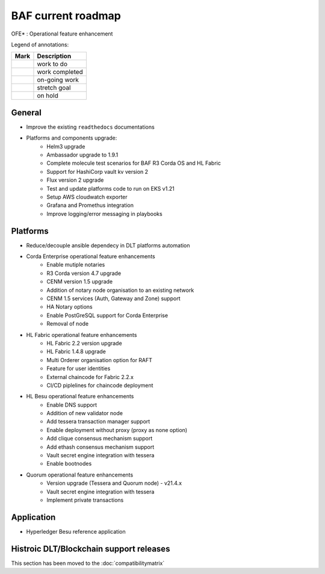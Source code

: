 BAF current roadmap
===================

.. mermaid::

   gantt
    title BAF current roadmap
    dateFormat  YY-MM-DD
    section Platform
    Platforms and components upgrade : active, 21-09-01, 180d
    CENM v1.5 services : active, 21-09-27, 90d
    Fabric OFE*: active, 21-10-04, 120d
    Besu OFE*: active, 21-09-27, 60d
    Quorum OFE*: active,crit, 21-09-27, 90d
    Ansible Decoupling: active, 21-09-01, 150d
    section Application
    Besu Ref App: active, 21-09-15, 120d

.. |pin| image:: https://github.githubassets.com/images/icons/emoji/unicode/1f4cc.png?v8
    :width: 15pt
    :height: 15pt
.. |tick| image:: https://github.githubassets.com/images/icons/emoji/unicode/2714.png?v8
    :width: 15pt
    :height: 15pt
.. |run| image:: https://github.githubassets.com/images/icons/emoji/unicode/1f3c3-2642.png?v8
    :width: 15pt
    :height: 15pt
.. |muscle| image:: https://github.githubassets.com/images/icons/emoji/unicode/1f4aa.png?v8
    :width: 15pt
    :height: 15pt
.. |hand| image:: https://github.githubassets.com/images/icons/emoji/unicode/270b.png?v8
    :width: 15pt
    :height: 15pt

OFE* : Operational feature enhancement

Legend of annotations:

+------------------------+------------------+
| Mark                   | Description      |
+========================+==================+
| |pin|                  | work to do       |
+------------------------+------------------+
| |tick|                 | work completed   |
+------------------------+------------------+
| |run|                  | on-going work    |
+------------------------+------------------+
| |muscle|               | stretch goal     |
+------------------------+------------------+
| |hand|                 | on hold          |
+------------------------+------------------+

General
-------
-  |run| Improve the existing ``readthedocs`` documentations
-  |run| Platforms and components upgrade:
    - |tick| Helm3 upgrade
    - |tick| Ambassador upgrade to 1.9.1
    - |tick| Complete molecule test scenarios for BAF R3 Corda OS and HL Fabric
    - |tick| Support for HashiCorp vault kv version 2
    - |run| Flux version 2 upgrade
    - |pin| Test and update platforms code to run on EKS v1.21 
    - |pin| Setup AWS cloudwatch exporter
    - |pin| Grafana and Promethus integration 
    - |pin| Improve logging/error messaging in playbooks

Platforms
---------
- |run| Reduce/decouple ansible dependecy in DLT platforms automation
- |run| Corda Enterprise operational feature enhancements
    - |tick| Enable mutiple notaries
    - |tick| R3 Corda version 4.7 upgrade
    - |tick| CENM version 1.5 upgrade
    - |tick| Addition of notary node organisation to an existing network
    - |run| CENM 1.5 services (Auth, Gateway and Zone) support
    - |pin| HA Notary options
    - |pin| Enable PostGreSQL support for Corda Enterprise
    - |hand| Removal of node
- |run| HL Fabric operational feature enhancements
    - |tick| HL Fabric 2.2 version upgrade
    - |tick| HL Fabric 1.4.8 upgrade
    - |tick| Multi Orderer organisation option for RAFT
    - |run| Feature for user identities
    - |run| External chaincode for Fabric 2.2.x
    - |pin| CI/CD piplelines for chaincode deployment
- |run| HL Besu operational feature enhancements
    - |tick| Enable DNS support
    - |tick| Addition of new validator node
    - |tick| Add tessera transaction manager support
    - |tick| Enable deployment without proxy (proxy as none option)
    - |tick| Add clique consensus mechanism support 
    - |tick| Add ethash consensus mechanism support
    - |run| Vault secret engine integration with tessera
    - |hand| Enable bootnodes
- |run| Quorum operational feature enhancements
    - |tick| Version upgrade (Tessera and Quorum node) - v21.4.x
    - |run| Vault secret engine integration with tessera
    - |run| Implement private transactions

Application
-----------
-  |run| Hyperledger Besu reference application


Histroic DLT/Blockchain support releases
-----------------------------------------
This section has been moved to the :doc:`compatibilitymatrix`

